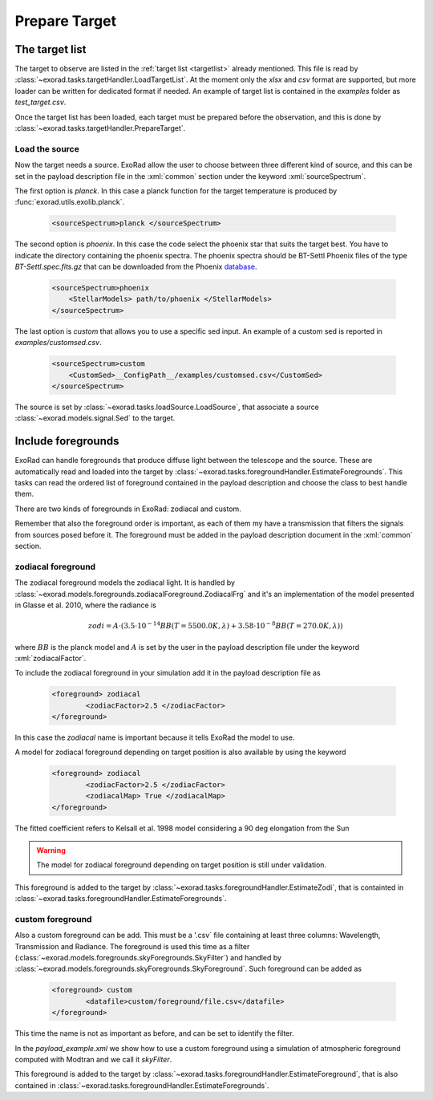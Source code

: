 .. _prepare_target:


.. role:: xml(code)
    :language: xml

==========================
Prepare Target
==========================


The target list
================

The target to observe are listed in the :ref:`target list <targetlist>` already mentioned.
This file is read by :class:`~exorad.tasks.targetHandler.LoadTargetList`. At the moment only the `xlsx` and `csv` format are supported,
but more loader can be written for dedicated format if needed.  An example of target list is contained in the `examples` folder as `test_target.csv`.

Once the target list has been loaded, each target must be prepared before the observation, and this is done by :class:`~exorad.tasks.targetHandler.PrepareTarget`.

Load the source
---------------
Now the target needs a source. ExoRad allow the user to choose between three different kind of source,
and this can be set in the payload description file in the :xml:`common` section under the keyword :xml:`sourceSpectrum`.

The first option is `planck`. In this case a planck function for the target temperature is produced by :func:`exorad.utils.exolib.planck`.

    .. code-block:: xml

        <sourceSpectrum>planck </sourceSpectrum>

The second option is `phoenix`. In this case the code select the phoenix star that suits the target best. You have to indicate the directory containing the phoenix spectra.
The phoenix spectra should be BT-Settl Phoenix files of the type `BT-Settl.spec.fits.gz` that can be downloaded from the Phoenix database_.

    .. code-block:: xml

        <sourceSpectrum>phoenix
            <StellarModels> path/to/phoenix </StellarModels>
        </sourceSpectrum>

The last option is `custom` that allows you to use a specific sed input. An example of a custom sed is reported in `examples/customsed.csv`.

    .. code-block:: xml

        <sourceSpectrum>custom
            <CustomSed>__ConfigPath__/examples/customsed.csv</CustomSed>
        </sourceSpectrum>

The source is set by :class:`~exorad.tasks.loadSource.LoadSource`, that associate a source :class:`~exorad.models.signal.Sed` to the target.


Include foregrounds
====================

ExoRad can handle foregrounds that produce diffuse light between the telescope and the source.
These are automatically read and loaded into the target by :class:`~exorad.tasks.foregroundHandler.EstimateForegrounds`.
This tasks can read the ordered list of foreground contained in the payload description and choose the class to best handle them.

There are two kinds of foregrounds in ExoRad: zodiacal and custom.

Remember that also the foreground order is important, as each of them my have a transmission that filters the signals from sources posed before it.
The foreground must be added in the payload description document in the :xml:`common` section.

zodiacal foreground
----------------------
The zodiacal foreground models the zodiacal light. It is handled by :class:`~exorad.models.foregrounds.zodiacalForeground.ZodiacalFrg`
and it's an implementation of the model presented in Glasse et al. 2010, where the radiance is

    .. math::

        zodi = A \cdot (3.5 \cdot 10^{-14} BB(T= 5500.0 K, \lambda) + 3.58 \cdot 10^{-8} BB(T= 270.0 K, \lambda))

where :math:`BB` is the planck model and :math:`A` is set by the user in the payload description file under the keyword :xml:`zodiacalFactor`.

To include the zodiacal foreground in your simulation add it in the payload description file as

    .. code-block:: xml

        <foreground> zodiacal
                <zodiacFactor>2.5 </zodiacFactor>
        </foreground>

In this case the `zodiacal` name is important because it tells ExoRad the model to use.

A model for zodiacal foreground depending on target position is also available by using the keyword

    .. code-block:: xml

        <foreground> zodiacal
                <zodiacFactor>2.5 </zodiacFactor>
                <zodiacalMap> True </zodiacalMap>
        </foreground>

The fitted coefficient refers to Kelsall et al. 1998 model considering a 90 deg elongation from the Sun

.. warning:: The model for zodiacal foreground depending on target position is still under validation.

This foreground is added to the target by :class:`~exorad.tasks.foregroundHandler.EstimateZodi`, that is containted in :class:`~exorad.tasks.foregroundHandler.EstimateForegrounds`.

custom foreground
----------------------
Also a custom foreground can be add. This must be a '.csv` file containing at least three columns: Wavelength, Transmission and Radiance.
The foreground is used this time as a filter (:class:`~exorad.models.foregrounds.skyForegrounds.SkyFilter`) and handled by :class:`~exorad.models.foregrounds.skyForegrounds.SkyForeground`.
Such foreground can be added as

    .. code-block:: xml

        <foreground> custom
                <datafile>custom/foreground/file.csv</datafile>
        </foreground>

This time the name is not as important as before, and can be set to identify the filter.

In the `payload_example.xml` we show how to use a custom foreground using a simulation of atmospheric foreground computed with Modtran and we call it `skyFilter`.

This foreground is added to the target by :class:`~exorad.tasks.foregroundHandler.EstimateForeground`, that is also contained in :class:`~exorad.tasks.foregroundHandler.EstimateForegrounds`.


.. _database: https://phoenix.ens-lyon.fr/Grids/BT-Settl/CIFIST2011_2015/FITS/.
